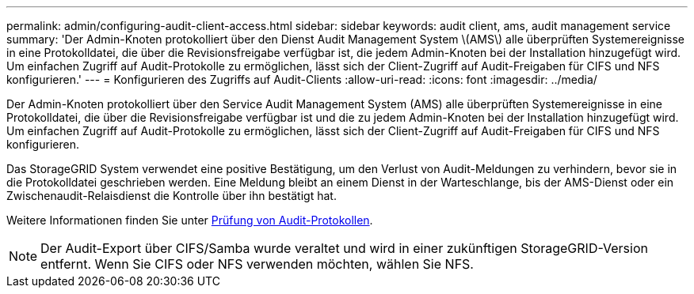 ---
permalink: admin/configuring-audit-client-access.html 
sidebar: sidebar 
keywords: audit client, ams, audit management service 
summary: 'Der Admin-Knoten protokolliert über den Dienst Audit Management System \(AMS\) alle überprüften Systemereignisse in eine Protokolldatei, die über die Revisionsfreigabe verfügbar ist, die jedem Admin-Knoten bei der Installation hinzugefügt wird. Um einfachen Zugriff auf Audit-Protokolle zu ermöglichen, lässt sich der Client-Zugriff auf Audit-Freigaben für CIFS und NFS konfigurieren.' 
---
= Konfigurieren des Zugriffs auf Audit-Clients
:allow-uri-read: 
:icons: font
:imagesdir: ../media/


[role="lead"]
Der Admin-Knoten protokolliert über den Service Audit Management System (AMS) alle überprüften Systemereignisse in eine Protokolldatei, die über die Revisionsfreigabe verfügbar ist und die zu jedem Admin-Knoten bei der Installation hinzugefügt wird. Um einfachen Zugriff auf Audit-Protokolle zu ermöglichen, lässt sich der Client-Zugriff auf Audit-Freigaben für CIFS und NFS konfigurieren.

Das StorageGRID System verwendet eine positive Bestätigung, um den Verlust von Audit-Meldungen zu verhindern, bevor sie in die Protokolldatei geschrieben werden. Eine Meldung bleibt an einem Dienst in der Warteschlange, bis der AMS-Dienst oder ein Zwischenaudit-Relaisdienst die Kontrolle über ihn bestätigt hat.

Weitere Informationen finden Sie unter xref:../audit/index.adoc[Prüfung von Audit-Protokollen].


NOTE: Der Audit-Export über CIFS/Samba wurde veraltet und wird in einer zukünftigen StorageGRID-Version entfernt. Wenn Sie CIFS oder NFS verwenden möchten, wählen Sie NFS.
